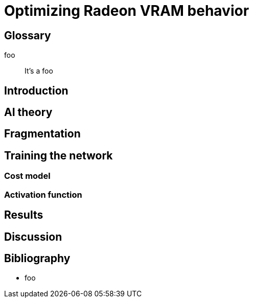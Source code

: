 Optimizing Radeon VRAM behavior
===============================

[glossary]
Glossary
--------

[glossary]
foo::
	It's a foo

Introduction
------------

AI theory
---------

Fragmentation
-------------

Training the network
--------------------

Cost model
~~~~~~~~~~

Activation function
~~~~~~~~~~~~~~~~~~~

Results
-------

Discussion
----------

[bibliography]
Bibliography
------------

[bibliography]
- foo
